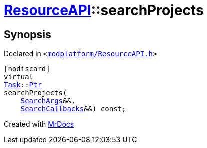 [#ResourceAPI-searchProjects]
= xref:ResourceAPI.adoc[ResourceAPI]::searchProjects
:relfileprefix: ../
:mrdocs:


== Synopsis

Declared in `&lt;https://github.com/PrismLauncher/PrismLauncher/blob/develop/launcher/modplatform/ResourceAPI.h#L134[modplatform&sol;ResourceAPI&period;h]&gt;`

[source,cpp,subs="verbatim,replacements,macros,-callouts"]
----
[nodiscard]
virtual
xref:Task.adoc[Task]::xref:Task/Ptr.adoc[Ptr]
searchProjects(
    xref:ResourceAPI/SearchArgs.adoc[SearchArgs]&&,
    xref:ResourceAPI/SearchCallbacks.adoc[SearchCallbacks]&&) const;
----



[.small]#Created with https://www.mrdocs.com[MrDocs]#
